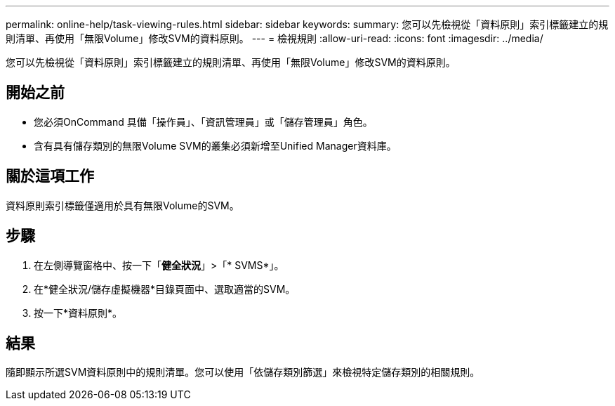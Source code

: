 ---
permalink: online-help/task-viewing-rules.html 
sidebar: sidebar 
keywords:  
summary: 您可以先檢視從「資料原則」索引標籤建立的規則清單、再使用「無限Volume」修改SVM的資料原則。 
---
= 檢視規則
:allow-uri-read: 
:icons: font
:imagesdir: ../media/


[role="lead"]
您可以先檢視從「資料原則」索引標籤建立的規則清單、再使用「無限Volume」修改SVM的資料原則。



== 開始之前

* 您必須OnCommand 具備「操作員」、「資訊管理員」或「儲存管理員」角色。
* 含有具有儲存類別的無限Volume SVM的叢集必須新增至Unified Manager資料庫。




== 關於這項工作

資料原則索引標籤僅適用於具有無限Volume的SVM。



== 步驟

. 在左側導覽窗格中、按一下「*健全狀況*」>「* SVMS*」。
. 在*健全狀況/儲存虛擬機器*目錄頁面中、選取適當的SVM。
. 按一下*資料原則*。




== 結果

隨即顯示所選SVM資料原則中的規則清單。您可以使用「依儲存類別篩選」來檢視特定儲存類別的相關規則。
